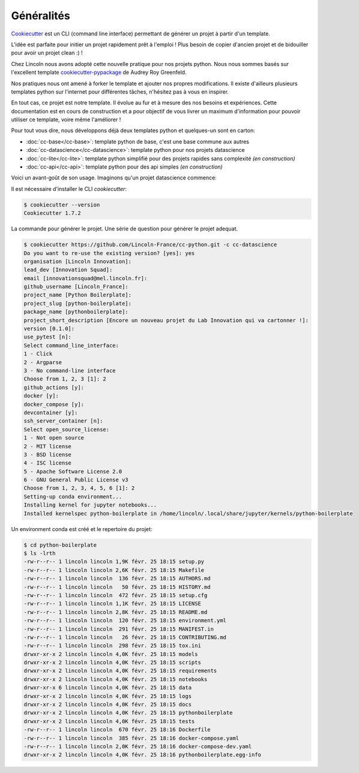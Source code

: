 Généralités
===========


Cookiecutter_ est un CLI (command line interface) permettant de générer un projet à partir d'un template.

L'idée est parfaite pour initier un projet rapidement prêt à l'emploi ! Plus besoin de copier d'ancien projet et de bidouiller pour avoir un projet clean :) !

Chez Lincoln nous avons adopté cette nouvelle pratique pour nos projets python. Nous nous sommes basés sur l'excellent template cookiecutter-pypackage_ de Audrey Roy Greenfeld. 

Nos pratiques nous ont amené à forker le template et ajouter nos propres modifications. Il existe d'ailleurs plusieurs templates python sur l'internet pour différentes tâches, n'hésitez pas à vous en inspirer.

En tout cas, ce projet est notre template. Il évolue au fur et à mesure des nos besoins et expériences. Cette documentation est en cours de construction et a pour objectif de vous livrer un maximum d'information pour pouvoir utiliser ce template, voire même l'améliorer !

Pour tout vous dire, nous développons déjà deux templates python et quelques-un sont en carton:

- :doc:`cc-base</cc-base>`: template python de base, c'est une base commune aux autres
- :doc:`cc-datascience</cc-datascience>`: template python pour nos projets datascience
- :doc:`cc-lite</cc-lite>`: template python simplifié pour des projets rapides sans complexité *(en construction)*
- :doc:`cc-api</cc-api>`: template python pour des api simples *(en construction)*


Voici un avant-goût de son usage. Imaginons qu'un projet datascience commence:


Il est nécessaire d'installer le CLI *cookiecutter*:

.. code-block:: bash
    
    $ cookiecutter --version
    Cookiecutter 1.7.2

La commande pour générer le projet. Une série de question pour générer le projet adequat.

.. code-block:: bash

    $ cookiecutter https://github.com/Lincoln-France/cc-python.git -c cc-datascience
    Do you want to re-use the existing version? [yes]: yes
    organisation [Lincoln Innovation]:
    lead_dev [Innovation Squad]:
    email [innovationsquad@mel.lincoln.fr]:
    github_username [Lincoln_France]:
    project_name [Python Boilerplate]:
    project_slug [python-boilerplate]:
    package_name [pythonboilerplate]:
    project_short_description [Encore un nouveau projet du Lab Innovation qui va cartonner !]:
    version [0.1.0]:
    use_pytest [n]:
    Select command_line_interface:
    1 - Click
    2 - Argparse
    3 - No command-line interface
    Choose from 1, 2, 3 [1]: 2
    github_actions [y]:
    docker [y]:
    docker_compose [y]:
    devcontainer [y]:
    ssh_server_container [n]:
    Select open_source_license:
    1 - Not open source
    2 - MIT license
    3 - BSD license
    4 - ISC license
    5 - Apache Software License 2.0
    6 - GNU General Public License v3
    Choose from 1, 2, 3, 4, 5, 6 [1]: 2
    Setting-up conda environment...
    Installing kernel for jupyter notebooks...
    Installed kernelspec python-boilerplate in /home/lincoln/.local/share/jupyter/kernels/python-boilerplate

Un environment conda est créé et le repertoire du projet:

.. code-block:: bash

    $ cd python-boilerplate
    $ ls -lrth 
    -rw-r--r-- 1 lincoln lincoln 1,9K févr. 25 18:15 setup.py
    -rw-r--r-- 1 lincoln lincoln 2,6K févr. 25 18:15 Makefile
    -rw-r--r-- 1 lincoln lincoln  136 févr. 25 18:15 AUTHORS.md
    -rw-r--r-- 1 lincoln lincoln   50 févr. 25 18:15 HISTORY.md
    -rw-r--r-- 1 lincoln lincoln  472 févr. 25 18:15 setup.cfg
    -rw-r--r-- 1 lincoln lincoln 1,1K févr. 25 18:15 LICENSE
    -rw-r--r-- 1 lincoln lincoln 2,8K févr. 25 18:15 README.md
    -rw-r--r-- 1 lincoln lincoln  120 févr. 25 18:15 environment.yml
    -rw-r--r-- 1 lincoln lincoln  291 févr. 25 18:15 MANIFEST.in
    -rw-r--r-- 1 lincoln lincoln   26 févr. 25 18:15 CONTRIBUTING.md
    -rw-r--r-- 1 lincoln lincoln  298 févr. 25 18:15 tox.ini
    drwxr-xr-x 2 lincoln lincoln 4,0K févr. 25 18:15 models
    drwxr-xr-x 2 lincoln lincoln 4,0K févr. 25 18:15 scripts
    drwxr-xr-x 2 lincoln lincoln 4,0K févr. 25 18:15 requirements
    drwxr-xr-x 2 lincoln lincoln 4,0K févr. 25 18:15 notebooks
    drwxr-xr-x 6 lincoln lincoln 4,0K févr. 25 18:15 data
    drwxr-xr-x 2 lincoln lincoln 4,0K févr. 25 18:15 logs
    drwxr-xr-x 2 lincoln lincoln 4,0K févr. 25 18:15 docs
    drwxr-xr-x 2 lincoln lincoln 4,0K févr. 25 18:15 pythonboilerplate
    drwxr-xr-x 2 lincoln lincoln 4,0K févr. 25 18:15 tests
    -rw-r--r-- 1 lincoln lincoln  670 févr. 25 18:16 Dockerfile
    -rw-r--r-- 1 lincoln lincoln  385 févr. 25 18:16 docker-compose.yaml
    -rw-r--r-- 1 lincoln lincoln 2,0K févr. 25 18:16 docker-compose-dev.yaml
    drwxr-xr-x 2 lincoln lincoln 4,0K févr. 25 18:16 pythonboilerplate.egg-info


.. _Cookiecutter: https://cookiecutter.readthedocs.io/en/latest/
.. _cookiecutter-pypackage: https://github.com/audreyfeldroy/cookiecutter-pypackage

